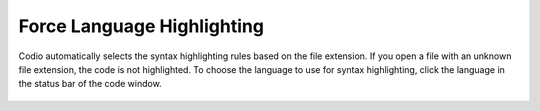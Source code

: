.. meta::
   :description: Force Language Highlighting

.. _lang-highlight:

Force Language Highlighting
===========================
Codio automatically selects the syntax highlighting rules based on the file extension. If you open a file with an unknown file extension, the code is not highlighted.
To choose the language to use for syntax highlighting, click the language in the status bar of the code window.

.. figure:: /img/ide-force-lang.png
   :alt: Force Language Highlighting


